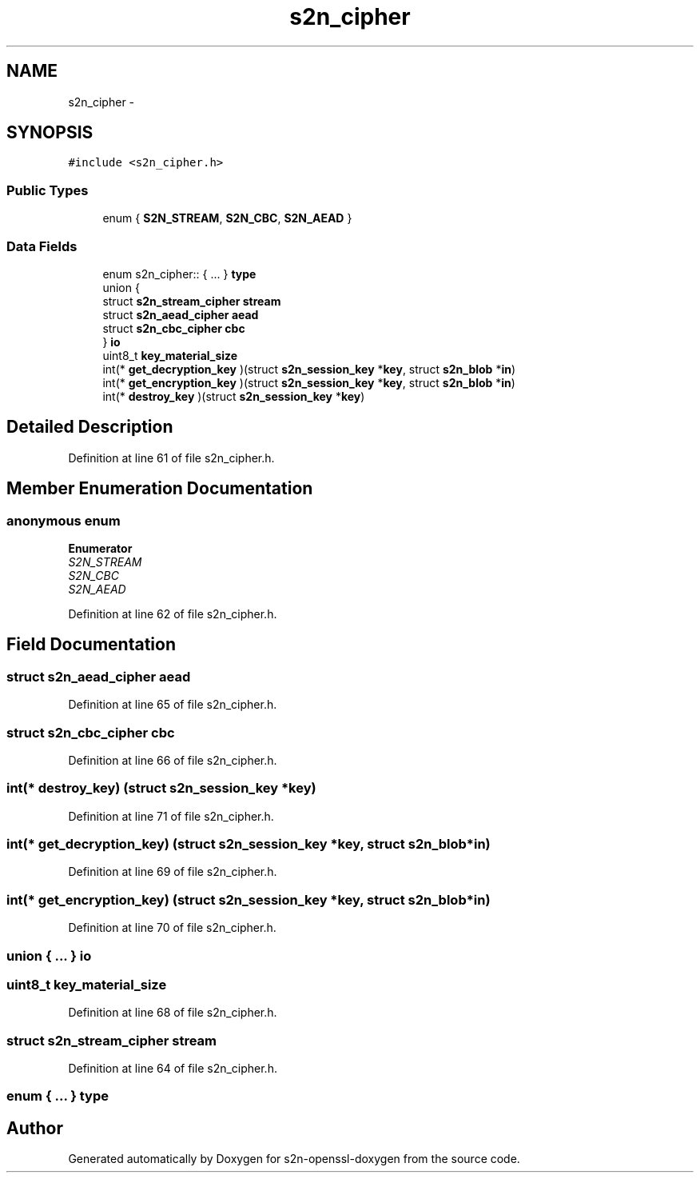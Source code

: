 .TH "s2n_cipher" 3 "Thu Jun 30 2016" "s2n-openssl-doxygen" \" -*- nroff -*-
.ad l
.nh
.SH NAME
s2n_cipher \- 
.SH SYNOPSIS
.br
.PP
.PP
\fC#include <s2n_cipher\&.h>\fP
.SS "Public Types"

.in +1c
.ti -1c
.RI "enum { \fBS2N_STREAM\fP, \fBS2N_CBC\fP, \fBS2N_AEAD\fP }"
.br
.in -1c
.SS "Data Fields"

.in +1c
.ti -1c
.RI "enum s2n_cipher:: { \&.\&.\&. }  \fBtype\fP"
.br
.ti -1c
.RI "union {"
.br
.ti -1c
.RI "   struct \fBs2n_stream_cipher\fP \fBstream\fP"
.br
.ti -1c
.RI "   struct \fBs2n_aead_cipher\fP \fBaead\fP"
.br
.ti -1c
.RI "   struct \fBs2n_cbc_cipher\fP \fBcbc\fP"
.br
.ti -1c
.RI "} \fBio\fP"
.br
.ti -1c
.RI "uint8_t \fBkey_material_size\fP"
.br
.ti -1c
.RI "int(* \fBget_decryption_key\fP )(struct \fBs2n_session_key\fP *\fBkey\fP, struct \fBs2n_blob\fP *\fBin\fP)"
.br
.ti -1c
.RI "int(* \fBget_encryption_key\fP )(struct \fBs2n_session_key\fP *\fBkey\fP, struct \fBs2n_blob\fP *\fBin\fP)"
.br
.ti -1c
.RI "int(* \fBdestroy_key\fP )(struct \fBs2n_session_key\fP *\fBkey\fP)"
.br
.in -1c
.SH "Detailed Description"
.PP 
Definition at line 61 of file s2n_cipher\&.h\&.
.SH "Member Enumeration Documentation"
.PP 
.SS "anonymous enum"

.PP
\fBEnumerator\fP
.in +1c
.TP
\fB\fIS2N_STREAM \fP\fP
.TP
\fB\fIS2N_CBC \fP\fP
.TP
\fB\fIS2N_AEAD \fP\fP
.PP
Definition at line 62 of file s2n_cipher\&.h\&.
.SH "Field Documentation"
.PP 
.SS "struct \fBs2n_aead_cipher\fP aead"

.PP
Definition at line 65 of file s2n_cipher\&.h\&.
.SS "struct \fBs2n_cbc_cipher\fP cbc"

.PP
Definition at line 66 of file s2n_cipher\&.h\&.
.SS "int(* destroy_key) (struct \fBs2n_session_key\fP *\fBkey\fP)"

.PP
Definition at line 71 of file s2n_cipher\&.h\&.
.SS "int(* get_decryption_key) (struct \fBs2n_session_key\fP *\fBkey\fP, struct \fBs2n_blob\fP *\fBin\fP)"

.PP
Definition at line 69 of file s2n_cipher\&.h\&.
.SS "int(* get_encryption_key) (struct \fBs2n_session_key\fP *\fBkey\fP, struct \fBs2n_blob\fP *\fBin\fP)"

.PP
Definition at line 70 of file s2n_cipher\&.h\&.
.SS "union { \&.\&.\&. }   io"

.SS "uint8_t key_material_size"

.PP
Definition at line 68 of file s2n_cipher\&.h\&.
.SS "struct \fBs2n_stream_cipher\fP stream"

.PP
Definition at line 64 of file s2n_cipher\&.h\&.
.SS "enum { \&.\&.\&. }   type"


.SH "Author"
.PP 
Generated automatically by Doxygen for s2n-openssl-doxygen from the source code\&.
